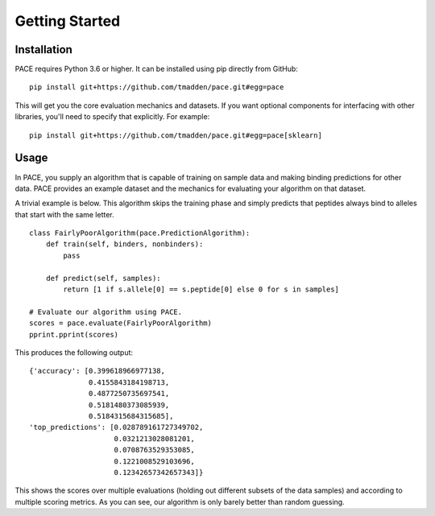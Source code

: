---------------
Getting Started
---------------

Installation
============

PACE requires Python 3.6 or higher. It can be installed using pip directly from
GitHub:

::

   pip install git+https://github.com/tmadden/pace.git#egg=pace

This will get you the core evaluation mechanics and datasets. If you want
optional components for interfacing with other libraries, you'll need to specify
that explicitly. For example:

::

   pip install git+https://github.com/tmadden/pace.git#egg=pace[sklearn]

Usage
=====

In PACE, you supply an algorithm that is capable of training on sample data and
making binding predictions for other data. PACE provides an example dataset and
the mechanics for evaluating your algorithm on that dataset.

A trivial example is below. This algorithm skips the training phase and simply
predicts that peptides always bind to alleles that start with the same letter.

::

    class FairlyPoorAlgorithm(pace.PredictionAlgorithm):
        def train(self, binders, nonbinders):
            pass

        def predict(self, samples):
            return [1 if s.allele[0] == s.peptide[0] else 0 for s in samples]

    # Evaluate our algorithm using PACE.
    scores = pace.evaluate(FairlyPoorAlgorithm)
    pprint.pprint(scores)

This produces the following output:

::

    {'accuracy': [0.399618966977138,
                  0.4155843184198713,
                  0.4877250735697541,
                  0.5181480373085939,
                  0.5184315684315685],
    'top_predictions': [0.028789161727349702,
                        0.0321213028081201,
                        0.0708763529353085,
                        0.1221008529103696,
                        0.12342657342657343]}

This shows the scores over multiple evaluations (holding out different subsets
of the data samples) and according to multiple scoring metrics. As you can see,
our algorithm is only barely better than random guessing.
